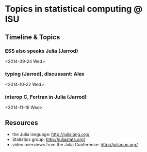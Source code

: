 * Topics in statistical computing @ ISU

** Timeline & Topics

*** ESS also speaks Julia (Jarrod)
    <2014-09-24 Wed>

*** typing (Jarrod), discussant: Alex
    <2014-10-22 Wed>

*** interop C, Fortran in Julia (Jarrod)
    <2014-11-19 Wed>

** Resources

- the Julia language: http://julialang.org/
- Statistics group: http://juliastats.org/
- video overviews from the Julia Conference: http://juliacon.org/
